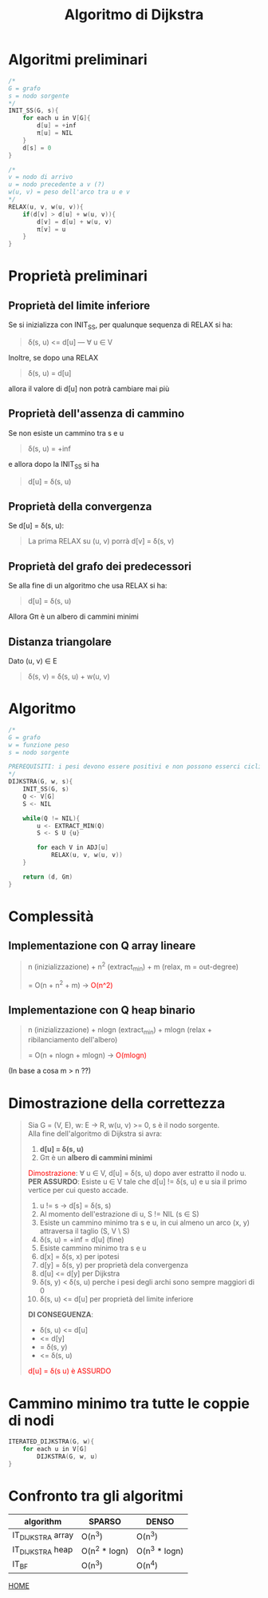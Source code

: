 #+title: Algoritmo di Dijkstra
#+MACRO: color @@html:<font color="$1">$2</font>@@

* Algoritmi preliminari
#+begin_src cpp
/*
G = grafo
s = nodo sorgente
,*/
INIT_SS(G, s){
    for each u in V[G]{
        d[u] = +inf
        π[u] = NIL
    }
    d[s] = 0
}

/*
v = nodo di arrivo
u = nodo precedente a v (?)
w(u, v) = peso dell'arco tra u e v
,*/
RELAX(u, v, w(u, v)){
    if(d[v] > d[u] + w(u, v)){
        d[v] = d[u] + w(u, v)
        π[v] = u
    }
}
#+end_src

* Proprietà preliminari

** Proprietà del limite inferiore
Se si inizializza con INIT_SS, per qualunque sequenza di RELAX si ha:
#+begin_quote
δ(s, u) <= d[u] --- ∀ u ∈ V
#+end_quote

Inoltre, se dopo una RELAX

#+begin_quote
δ(s, u) = d[u]
#+end_quote

allora il valore di d[u] non potrà cambiare mai più

** Proprietà dell'assenza di cammino
Se non esiste un cammino tra s e u
#+begin_quote
δ(s, u) = +inf
#+end_quote

e allora dopo la INIT_SS si ha

#+begin_quote
d[u] = δ(s, u)
#+end_quote

** Proprietà della convergenza
Se d[u] =  δ(s, u):
#+begin_quote
La prima RELAX su (u, v) porrà d[v] =  δ(s, v)
#+end_quote

** Proprietà del grafo dei predecessori
Se alla fine di un algoritmo che usa RELAX si ha:
#+begin_quote
d[u] = δ(s, u)
#+end_quote

Allora Gπ è un albero di cammini minimi

** Distanza triangolare
Dato (u, v) ∈ E
#+begin_quote
δ(s, v) = δ(s, u) + w(u, v)
#+end_quote

* Algoritmo

#+begin_src cpp
/*
G = grafo
w = funzione peso
s = nodo sorgente

PREREQUISITI: i pesi devono essere positivi e non possono esserci cicli negativi.
,*/
DIJKSTRA(G, w, s){
    INIT_SS(G, s)
    Q <- V[G]
    S <- NIL

    while(Q != NIL){
        u <- EXTRACT_MIN(Q)
        S <- S U {u}

        for each V in ADJ[u]
            RELAX(u, v, w(u, v))
    }

    return (d, Gπ)
}
#+end_src

* Complessità

** Implementazione con Q array lineare
#+begin_quote
n (inizializzazione) + n^2 (extract_min) + m (relax, m = out-degree)

= O(n + n^2 + m) -> {{{color(red, O(n^2) )}}}
#+end_quote

** Implementazione con Q heap binario
#+begin_quote
n (inizializzazione) + nlogn (extract_min) + mlogn (relax + ribilanciamento dell'albero)

= O(n + nlogn + mlogn) -> {{{color(red, O(mlogn))}}}
#+end_quote
(In base a cosa m > n ??)

* Dimostrazione della correttezza

#+begin_quote
Sia G = (V, E), w: E -> R, w(u, v) >= 0,
s è il nodo sorgente.
@@html:<br>@@
Alla fine dell'algoritmo di Dijkstra si avra:
1) *d[u] = δ(s, u)*
2) Gπ è un *albero di cammini minimi*

{{{color(red, Dimostrazione)}}}:
∀ u ∈ V, d[u] = δ(s, u) dopo aver estratto il nodo u.
@@html:<br>@@
*PER ASSURDO*: Esiste u ∈ V tale che d[u] != δ(s, u) e u sia il primo vertice per cui questo accade.
@@html:<br>@@
1) u != s -> d[s] = δ(s, s)
2) Al momento dell'estrazione di u, S != NIL (s ∈ S)
3) Esiste un cammino minimo tra s e u, in cui almeno un arco (x, y) attraversa il taglio (S, V \ S)
4) δ(s, u) = +inf = d[u] (fine)
5) Esiste cammino minimo tra s e u
6) d[x] = δ(s, x) per ipotesi
7) d[y] = δ(s, y) per proprietà dela convergenza
8) d[u] <= d[y] per Dijkstra
9) δ(s, y) < δ(s, u) perche i pesi degli archi sono sempre maggiori di 0
10) δ(s, u) <= d[u] per proprietà del limite inferiore

*DI CONSEGUENZA*:
@@html:<br>@@
- δ(s, u) <= d[u]
-         <= d[y]
-         = δ(s, y)
-         <= δ(s, u)


{{{color(red, d[u] = δ(s u) è ASSURDO)}}}

#+end_quote

#+begin_comment
Sempre vera dopo la INIT_SS:
#+begin_quote
Se u != s  -->  d[u] = +inf  -->  δ(s, s) = -inf
@@html:<br>@@
Se u == s  -->  d[s] = 0  -->  δ(s, s) = 0
@@html:<br>@@
@@html:<br>@@
δ(s, u) = d[u]
@@html:<br>@@
@@html:<br>@@
*PER ASSURDO*:
    Esiste v ∈ V tale che dopo una RELAX
    *d[v] < δ(s, v)*
    @@html:<br>@@
    e che questa sia la prima RELAX che viola la proprietà
@@html:<br>@@
@@html:<br>@@
Dopo la RELAX(u, v, w(u, v)) abbiamo che
@@html:<br>@@
*d[u] + w(u, v) = d[v]*
@@html:<br>@@
di conseguenza *d[u] < δ(s, v)* per ipotesi
@@html:<br>@@
e a sua volta *d[u] = δ(s, u) + w(u, v)*
@@html:<br>@@
e di conseguenza *d[u] < δ(s, u)*, che è assurdo
@@html:<br>@@
C.V.D
#+end_quote
#+end_comment

* Cammino minimo tra tutte le coppie di nodi
#+begin_src cpp
ITERATED_DIJKSTRA(G, w){
    for each u in V[G]
        DIJKSTRA(G, w, u)
}
#+end_src

* Confronto tra gli algoritmi

| algorithm         | SPARSO        | DENSO         |
|-------------------+---------------+---------------|
| IT_DIJKSTRA array | O(n^3)        | O(n^3)        |
| IT_DIJKSTRA heap  | O(n^2 * logn) | O(n^3 * logn) |
| IT_BF             | O(n^3)        | O(n^4)        |

[[file:../index.org][HOME]]

